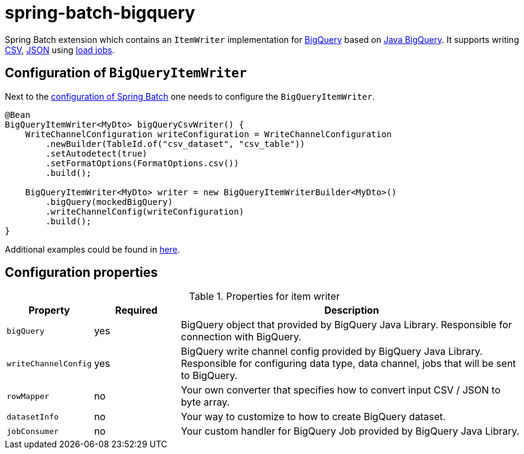 # spring-batch-bigquery

Spring Batch extension which contains an `ItemWriter` implementation for https://cloud.google.com/bigquery[BigQuery] based on https://github.com/googleapis/java-bigquery[Java BigQuery]. It supports writing https://en.wikipedia.org/wiki/Comma-separated_values[CSV], https://en.wikipedia.org/wiki/JSON[JSON] using https://cloud.google.com/bigquery/docs/batch-loading-data[load jobs].

## Configuration of `BigQueryItemWriter`

Next to the https://docs.spring.io/spring-batch/reference/html/configureJob.html[configuration of Spring Batch] one needs to configure the `BigQueryItemWriter`.

```java
@Bean
BigQueryItemWriter<MyDto> bigQueryCsvWriter() {
    WriteChannelConfiguration writeConfiguration = WriteChannelConfiguration
        .newBuilder(TableId.of("csv_dataset", "csv_table"))
        .setAutodetect(true)
        .setFormatOptions(FormatOptions.csv())
        .build();

    BigQueryItemWriter<MyDto> writer = new BigQueryItemWriterBuilder<MyDto>()
        .bigQuery(mockedBigQuery)
        .writeChannelConfig(writeConfiguration)
        .build();
}
```

Additional examples could be found in https://github.com/spring-projects/spring-batch-extensions/blob/main/spring-batch-bigquery/src/test/java/org/springframework/batch/extensions/bigquery/builder/BigQueryItemWriterBuilderTests.java[here].

## Configuration properties
[cols="1,1,4"]
.Properties for item writer
|===
| Property | Required | Description

| `bigQuery` | yes | BigQuery object that provided by BigQuery Java Library. Responsible for connection with BigQuery.
| `writeChannelConfig` | yes | BigQuery write channel config provided by BigQuery Java Library. Responsible for configuring data type, data channel, jobs that will be sent to BigQuery.
| `rowMapper` | no | Your own converter that specifies how to convert input CSV / JSON to byte array.
| `datasetInfo` | no | Your way to customize to how to create BigQuery dataset.
| `jobConsumer` | no | Your custom handler for BigQuery Job provided by BigQuery Java Library.
|===
